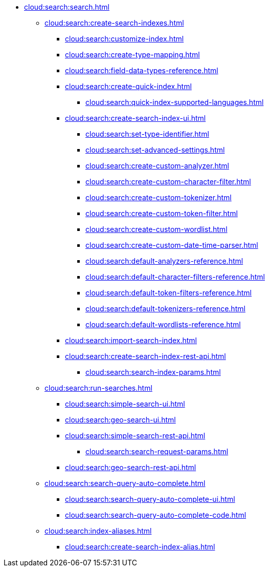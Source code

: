 * xref:cloud:search:search.adoc[]
  ** xref:cloud:search:create-search-indexes.adoc[]
    *** xref:cloud:search:customize-index.adoc[]
    *** xref:cloud:search:create-type-mapping.adoc[]
    *** xref:cloud:search:field-data-types-reference.adoc[]
    *** xref:cloud:search:create-quick-index.adoc[]
      **** xref:cloud:search:quick-index-supported-languages.adoc[]
    *** xref:cloud:search:create-search-index-ui.adoc[]
      **** xref:cloud:search:set-type-identifier.adoc[]
      **** xref:cloud:search:set-advanced-settings.adoc[]
      **** xref:cloud:search:create-custom-analyzer.adoc[]
      **** xref:cloud:search:create-custom-character-filter.adoc[]
      **** xref:cloud:search:create-custom-tokenizer.adoc[]
      **** xref:cloud:search:create-custom-token-filter.adoc[]
      **** xref:cloud:search:create-custom-wordlist.adoc[]
      **** xref:cloud:search:create-custom-date-time-parser.adoc[]
      **** xref:cloud:search:default-analyzers-reference.adoc[]
      **** xref:cloud:search:default-character-filters-reference.adoc[]
      **** xref:cloud:search:default-token-filters-reference.adoc[]
      **** xref:cloud:search:default-tokenizers-reference.adoc[]
      **** xref:cloud:search:default-wordlists-reference.adoc[]
    *** xref:cloud:search:import-search-index.adoc[]
    *** xref:cloud:search:create-search-index-rest-api.adoc[]
      **** xref:cloud:search:search-index-params.adoc[]
    ** xref:cloud:search:run-searches.adoc[]
      *** xref:cloud:search:simple-search-ui.adoc[]
      *** xref:cloud:search:geo-search-ui.adoc[]
      *** xref:cloud:search:simple-search-rest-api.adoc[]
        **** xref:cloud:search:search-request-params.adoc[]
      *** xref:cloud:search:geo-search-rest-api.adoc[]
    ** xref:cloud:search:search-query-auto-complete.adoc[]
      *** xref:cloud:search:search-query-auto-complete-ui.adoc[]
      *** xref:cloud:search:search-query-auto-complete-code.adoc[]
    ** xref:cloud:search:index-aliases.adoc[]
      *** xref:cloud:search:create-search-index-alias.adoc[]
